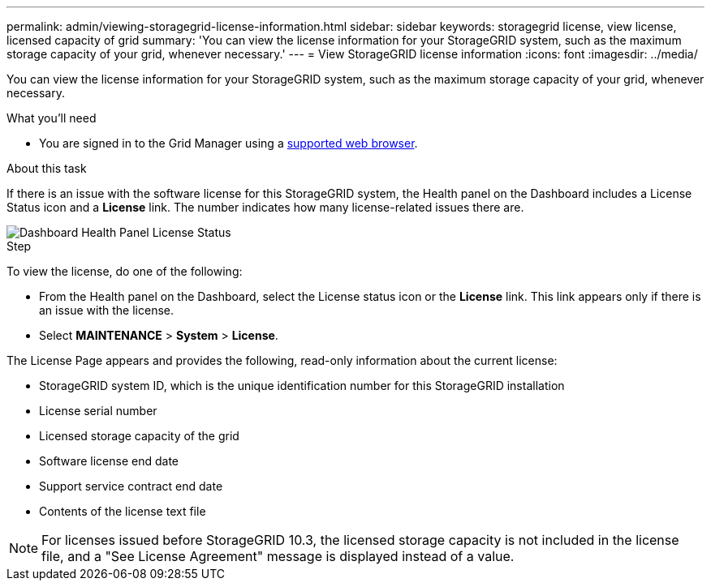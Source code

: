 ---
permalink: admin/viewing-storagegrid-license-information.html
sidebar: sidebar
keywords: storagegrid license, view license, licensed capacity of grid
summary: 'You can view the license information for your StorageGRID system, such as the maximum storage capacity of your grid, whenever necessary.'
---
= View StorageGRID license information
:icons: font
:imagesdir: ../media/

[.lead]
You can view the license information for your StorageGRID system, such as the maximum storage capacity of your grid, whenever necessary.

.What you'll need

* You are signed in to the Grid Manager using a xref:../admin/web-browser-requirements.adoc[supported web browser].

.About this task
If there is an issue with the software license for this StorageGRID system, the Health panel on the Dashboard includes a License Status icon and a *License* link. The number indicates how many license-related issues there are.

image::../media/dashboard_health_panel_license_status.png[Dashboard Health Panel License Status]

.Step
To view the license, do one of the following:

* From the Health panel on the Dashboard, select the License status icon or the *License* link. This link appears only if there is an issue with the license.
* Select *MAINTENANCE* > *System* > *License*.

The License Page appears and provides the following, read-only information about the current license:

 * StorageGRID system ID, which is the unique identification number for this StorageGRID installation
 * License serial number
 * Licensed storage capacity of the grid
 * Software license end date
 * Support service contract end date
 * Contents of the license text file

NOTE: For licenses issued before StorageGRID 10.3, the licensed storage capacity is not included in the license file, and a "See License Agreement" message is displayed instead of a value.

